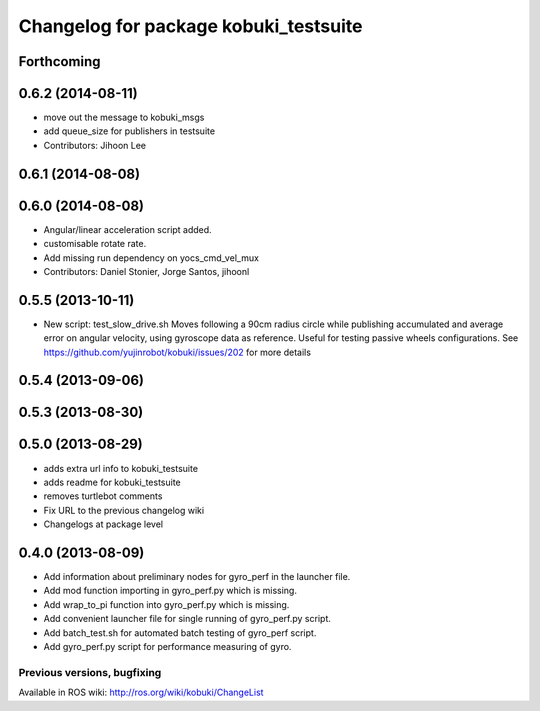 ^^^^^^^^^^^^^^^^^^^^^^^^^^^^^^^^^^^^^^
Changelog for package kobuki_testsuite
^^^^^^^^^^^^^^^^^^^^^^^^^^^^^^^^^^^^^^

Forthcoming
-----------

0.6.2 (2014-08-11)
------------------
* move out the message to kobuki_msgs
* add queue_size for publishers in testsuite
* Contributors: Jihoon Lee

0.6.1 (2014-08-08)
------------------

0.6.0 (2014-08-08)
------------------
* Angular/linear acceleration script added.
* customisable rotate rate.
* Add missing run dependency on yocs_cmd_vel_mux
* Contributors: Daniel Stonier, Jorge Santos, jihoonl

0.5.5 (2013-10-11)
------------------
* New script: test_slow_drive.sh
  Moves following a 90cm radius circle while publishing accumulated and
  average error on angular velocity, using gyroscope data as reference.
  Useful for testing passive wheels configurations.
  See https://github.com/yujinrobot/kobuki/issues/202 for more details

0.5.4 (2013-09-06)
------------------

0.5.3 (2013-08-30)
------------------

0.5.0 (2013-08-29)
------------------
* adds extra url info to kobuki_testsuite
* adds readme for kobuki_testsuite
* removes turtlebot comments
* Fix URL to the previous changelog wiki
* Changelogs at package level

0.4.0 (2013-08-09)
------------------
* Add information about preliminary nodes for gyro_perf in the launcher file.
* Add mod function importing in gyro_perf.py which is missing.
* Add wrap_to_pi function into gyro_perf.py which is missing.
* Add convenient launcher file for single running of gyro_perf.py script.
* Add batch_test.sh for automated batch testing of gyro_perf script.
* Add gyro_perf.py script for performance measuring of gyro.


Previous versions, bugfixing
============================

Available in ROS wiki: http://ros.org/wiki/kobuki/ChangeList
